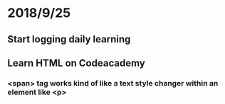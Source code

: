 # +TITLE:Start logging online learning progress


* 2018/9/25
** Start logging daily learning 
** Learn HTML on Codeacademy
*** <span> tag works kind of like a text style changer within an element like <p>  

